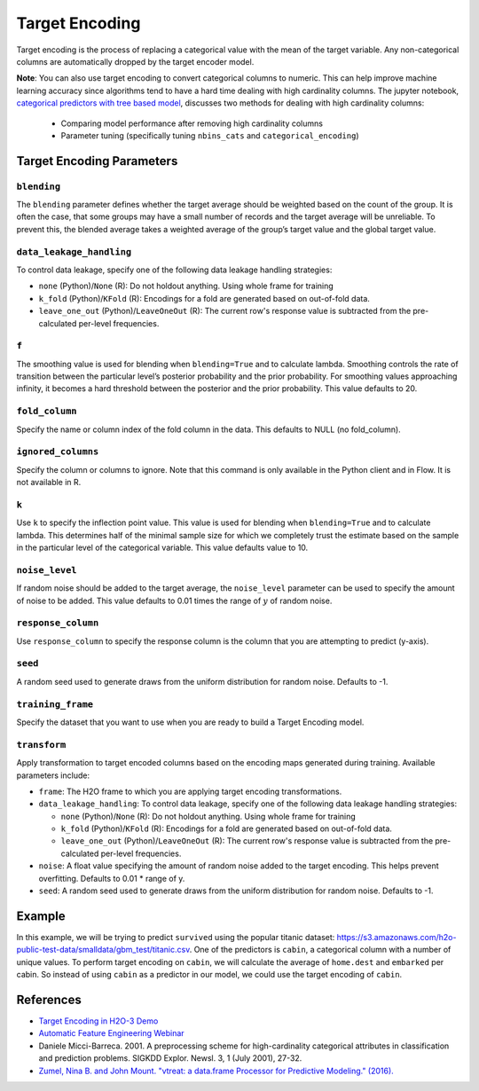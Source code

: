 Target Encoding
---------------

Target encoding is the process of replacing a categorical value with the mean of the target variable. Any non-categorical columns are automatically dropped by the target encoder model. 

**Note**: You can also use target encoding to convert categorical columns to numeric. This can help improve machine learning accuracy since algorithms tend to have a hard time dealing with high cardinality columns. The jupyter notebook, `categorical predictors with tree based model <https://github.com/h2oai/h2o-tutorials/blob/master/best-practices/categorical-predictors/gbm_drf.ipynb>`__, discusses two methods for dealing with high cardinality columns:

 -  Comparing model performance after removing high cardinality columns
 -  Parameter tuning (specifically tuning ``nbins_cats`` and ``categorical_encoding``)

Target Encoding Parameters
~~~~~~~~~~~~~~~~~~~~~~~~~~

``blending``
''''''''''''

The ``blending`` parameter defines whether the target average should be weighted based on the count of the group. It is often the case, that some groups may have a small number of records and the target average will be unreliable. To prevent this, the blended average takes a weighted average of the group’s target value and the global target value.

``data_leakage_handling``
'''''''''''''''''''''''''

To control data leakage, specify one of the following data leakage handling strategies:

- ``none`` (Python)/``None`` (R): Do not holdout anything. Using whole frame for training
- ``k_fold`` (Python)/``KFold`` (R): Encodings for a fold are generated based on out-of-fold data.
- ``leave_one_out`` (Python)/``LeaveOneOut`` (R): The current row's response value is subtracted from the pre-calculated per-level frequencies.

``f``
'''''

The smoothing value is used for blending when ``blending=True`` and to calculate lambda. Smoothing controls the rate of transition between the particular level’s posterior probability and the prior probability. For smoothing values approaching infinity, it becomes a hard threshold between the posterior and the prior probability. This value defaults to 20.

``fold_column``
'''''''''''''''

Specify the name or column index of the fold column in the data. This defaults to NULL (no fold_column).

``ignored_columns``
'''''''''''''''''''

Specify the column or columns to ignore. Note that this command is only available in the Python client and in Flow. It is not available in R.

``k``
'''''

Use ``k`` to specify the inflection point value. This value is used for blending when ``blending=True`` and to calculate lambda. This determines half of the minimal sample size for which we completely trust the estimate based on the sample in the particular level of the categorical variable. This value defaults value to 10.

``noise_level``
'''''''''''''''

If random noise should be added to the target average, the ``noise_level`` parameter can be used to specify the amount of noise to be added. This value defaults to 0.01 times the range of :math:`y` of random noise.

``response_column``
'''''''''''''''''''

Use ``response_column`` to specify the response column is the column that you are attempting to predict (y-axis). 

``seed``
'''''''''

A random seed used to generate draws from the uniform distribution for random noise. Defaults to -1.

``training_frame``
''''''''''''''''''

Specify the dataset that you want to use when you are ready to build a Target Encoding model.

``transform``
''''''''''''''

Apply transformation to target encoded columns based on the encoding maps generated during training. Available parameters include:

- ``frame``: The H2O frame to which you are applying target encoding transformations.
- ``data_leakage_handling``: To control data leakage, specify one of the following data leakage handling strategies:

  - ``none`` (Python)/``None`` (R): Do not holdout anything. Using whole frame for training
  - ``k_fold`` (Python)/``KFold`` (R): Encodings for a fold are generated based on out-of-fold data.
  - ``leave_one_out`` (Python)/``LeaveOneOut`` (R): The current row's response value is subtracted from the pre-calculated per-level frequencies.

- ``noise``: A float value specifying the amount of random noise added to the target encoding. This helps prevent overfitting. Defaults to 0.01 * range of y.

- ``seed``: A random seed used to generate draws from the uniform distribution for random noise. Defaults to -1.


Example
~~~~~~~

In this example, we will be trying to predict ``survived`` using the popular titanic dataset: https://s3.amazonaws.com/h2o-public-test-data/smalldata/gbm_test/titanic.csv. One of the predictors is ``cabin``, a categorical column with a number of unique values. To perform target encoding on ``cabin``, we will calculate the average of ``home.dest`` and ``embarked`` per cabin. So instead of using ``cabin`` as a predictor in our model, we could use the target encoding of ``cabin``.


.. tabs::
   .. code-tab:: r R

    library(h2o)
    h2o.init()

    #Import the titanic dataset
    f <- "https://s3.amazonaws.com/h2o-public-test-data/smalldata/gbm_test/titanic.csv"
    titanic <- h2o.importFile(f)

    # Set response column as a factor
    response <- "survived"
    titanic[response] <- as.factor(titanic[response])

    # Split the dataset into train and test
    seed=1234
    splits <- h2o.splitFrame(titanic, seed = seed, ratios = c(0.8))

    train <- splits[[1]]
    test <- splits[[2]]

    # For k_fold strategy we need to provide fold column
    train$fold <- h2o.kfold_column(train, nfolds = 5, seed = 3456)

    # Choose which columns to encode
    encoded_columns <- c('home.dest', 'cabin', 'embarked')

    # Set target encoding parameters
    blended_avg = TRUE
    inflection_point = 3
    smoothing = 10
    # In general, the less data you have the more regularisation you need
    noise = 0.15

    # Train a TE model
    target_encoder <- h2o.targetencoder(training_frame = train, 
                                        x = encoded_columns, 
                                        y = "survived", 
                                        fold_column="fold", 
                                        data_leakage_handling="KFold", 
                                        blending=blended_avg, 
                                        k=inflection_point, 
                                        f=smoothing, 
                                        noise=noise)

    # New target encoded train and test sets
    transformed_train <- h2o.transform(target_encoder, train, data_leakage_handling="KFold", noise=noise)
    transformed_test <- h2o.transform(target_encoder, test, noise=0.0)

    # Train a GBM (with TE) model
    ignored_columns <- c("boat", "ticket", "name", "body")
    features_with_te <- setdiff(names(transformed_train), c(response, encoded_columns, ignored_columns))

    gbm_with_te <- h2o.gbm(x = features_with_te,
                           y = response,
                           training_frame = transformed_train,
                           fold_column="fold",
                           score_tree_interval=5,
                           ntrees = 10000,
                           max_depth = 6,
                           min_rows = 1,
                           sample_rate=0.8,
                           col_sample_rate=0.8,
                           seed=1234,
                           stopping_rounds=5,
                           stopping_metric="auto",
                           stopping_tolerance=0.001,
                           model_id="gbm_with_te")

    # Measuring performance on a transformed_test split
    with_te_test_predictions <- predict(gbm_with_te, transformed_test)

    auc_with_te <- h2o.auc(h2o.performance(gbm_with_te, transformed_test))
    print(paste0("GBM AUC TEST: ", round(auc_with_te, 5)))


    # Train a baseline GBM model
    features <- setdiff(names(train), c(response,ignored_columns))

    gbm_baseline <- h2o.gbm(x = features,
                            y = response,
                            training_frame = train,
                            fold_column="fold",
                            score_tree_interval=5,
                            ntrees = 10000,
                            max_depth = 6,
                            min_rows = 1,
                            sample_rate=0.8,
                            col_sample_rate=0.8,
                            seed=1234,
                            stopping_rounds=5,
                            stopping_metric="auto",
                            stopping_tolerance=0.001,
                            model_id="gbm_baseline")

    # Measuring performance on a test split
    baseline_test_predictions <- predict(gbm_baseline, test)

    auc_baseline <- h2o.auc(h2o.performance(gbm_baseline, test))
    print(paste0("GBM AUC TEST: ", round(auc_baseline, 5)))

    # Performance is better with target encoding being applied:
    # auc_with_te = 0.89493   >    auc_baseline = 0.84174

   .. code-tab:: python

    import h2o
    h2o.init()
    from h2o.estimators import H2OTargetEncoderEstimator
    from h2o.estimators.gbm import H2OGradientBoostingEstimator

    #Import the titanic dataset
    titanic = h2o.import_file("https://s3.amazonaws.com/h2o-public-test-data/smalldata/gbm_test/titanic.csv")

    # Set response column as a factor
    titanic['survived'] = titanic['survived'].asfactor()
    response='survived'

    # Split the dataset into train and test
    train, test = titanic.split_frame(ratios = [.8], seed = 1234)

    # Choose which columns to encode
    encoded_columns = ["home.dest", "cabin", "embarked"]

    # Set target encoding parameters
    blended_avg= True
    inflection_point = 3
    smoothing = 10
    # In general, the less data you have the more regularization you need
    noise = 0.15

    # For k_fold strategy we need to provide fold column
    data_leakage_handling = "k_fold"
    fold_column = "kfold_column"
    train[fold_column] = train.kfold_column(n_folds=5, seed=3456)

    # Train a TE model
    titanic_te = H2OTargetEncoderEstimator(fold_column=fold_column,
                                           data_leakage_handling=data_leakage_handling, 
                                           blending=blended_avg, 
                                           k=inflection_point, 
                                           f=smoothing)

    titanic_te.train(x=encoded_columns,
                     y=response,
                     training_frame=train)

    # New target encoded train and test sets
    train_te = titanic_te.transform(frame=train, data_leakage_handling="k_fold", seed=1234, noise=noise)
    test_te = titanic_te.transform(frame=test, noise=0.0)

    gbm_with_te=H2OGradientBoostingEstimator(max_depth=6,
                                             min_rows=1,
                                             fold_column=fold_column,
                                             score_tree_interval=5,
                                             ntrees=10000,
                                             sample_rate=0.8,
                                             col_sample_rate=0.8,
                                             seed=1234,
                                             stopping_rounds=5,
                                             stopping_metric="auto",
                                             stopping_tolerance=0.001,
                                             model_id="gbm_with_te")

    # Training is based on training data with early stopping based on xval performance
    x_with_te = ["pclass", "sex", "age", "sibsp", "parch", "fare", "cabin_te", "embarked_te", "home.dest_te"]
    gbm_with_te.train(x=x_with_te, y=response, training_frame=train_te)

    # To prevent overly optimistic results ( overfitting to xval metrics ) metric is computed on yet unseen test split
    my_gbm_metrics = gbm_with_te.model_performance(test_te)
    auc_with_te = my_gbm_metrics.auc()

    # auc_with_te = 0.89493

    # Train a GBM estimator
    gbm_baseline=H2OGradientBoostingEstimator(max_depth=6,
                                              min_rows=1,
                                              fold_column=fold_column,
                                              score_tree_interval=5,
                                              ntrees=10000,
                                              sample_rate=0.8,
                                              col_sample_rate=0.8,
                                              seed=1234,
                                              stopping_rounds=5,
                                              stopping_metric="auto",
                                              stopping_tolerance=0.001,
                                              model_id="gbm_baseline")

    x_baseline = ["pclass", "sex", "age", "sibsp", "parch", "fare", "cabin", "embarked", "home.dest"]
    gbm_baseline.train(x=x_baseline, y=response, training_frame=train)

    # Measuring performance on a test split
    gbm_baseline_metrics = gbm_baseline.model_performance(test)
    auc_baseline = gbm_baseline_metrics.auc()

    # auc_baseline = 0.84174

    # Performance is better with target encoding being applied:
    # auc_with_te = 0.89493   >    auc_baseline = 0.84174

References
~~~~~~~~~~

-  `Target Encoding in H2O-3 Demo <https://github.com/h2oai/h2o-3/blob/master/h2o-r/demos/rdemo.target_encode.R>`__
-  `Automatic Feature Engineering Webinar <https://www.youtube.com/watch?v=VMTKcT1iHww>`__
-   Daniele Micci-Barreca. 2001. A preprocessing scheme for high-cardinality categorical attributes in classification and prediction problems. SIGKDD Explor. Newsl. 3, 1 (July 2001), 27-32.
-  `Zumel, Nina B. and John Mount. "vtreat: a data.frame Processor for Predictive Modeling." (2016). <https://arxiv.org/abs/1611.09477>`__
